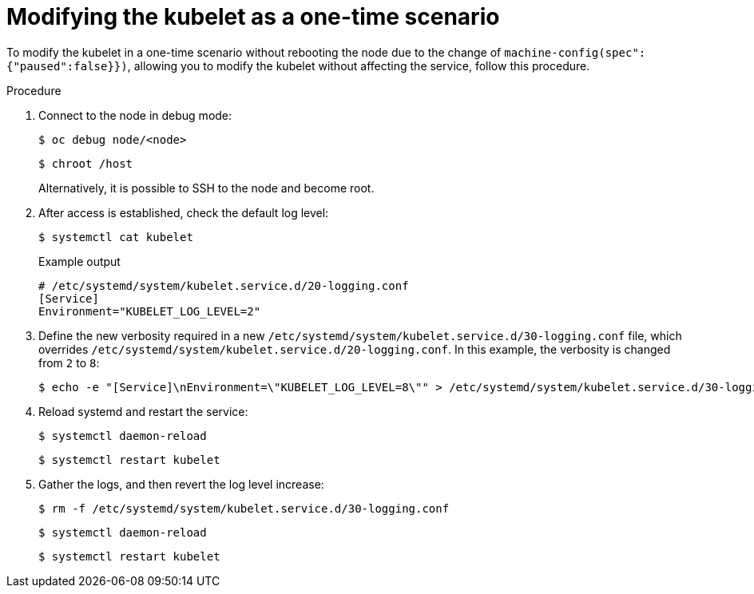:_mod-docs-content-type: PROCEDURE
[id="modifying-kubelet-one-time_{context}"]
= Modifying the kubelet as a one-time scenario

To modify the kubelet in a one-time scenario without rebooting the node due to the change of `machine-config(spec":{"paused":false}})`, allowing you to modify the kubelet without affecting the service, follow this procedure.

.Procedure

. Connect to the node in debug mode:
+
[source,terminal]
----
$ oc debug node/<node>
----
+
[source,terminal]
----
$ chroot /host
----
+
Alternatively, it is possible to SSH to the node and become root.

. After access is established, check the default log level:
+
[source,terminal]
----
$ systemctl cat kubelet
----
+
.Example output
[source,terminal]
----
# /etc/systemd/system/kubelet.service.d/20-logging.conf
[Service]
Environment="KUBELET_LOG_LEVEL=2"
----

. Define the new verbosity required in a new `/etc/systemd/system/kubelet.service.d/30-logging.conf` file, which overrides `/etc/systemd/system/kubelet.service.d/20-logging.conf`. In this example, the verbosity is changed from `2` to `8`:
+
[source,terminal]
----
$ echo -e "[Service]\nEnvironment=\"KUBELET_LOG_LEVEL=8\"" > /etc/systemd/system/kubelet.service.d/30-logging.conf
----

. Reload systemd and restart the service:
+
[source,terminal]
----
$ systemctl daemon-reload
----
+
[source,terminal]
----
$ systemctl restart kubelet
----

. Gather the logs, and then revert the log level increase:
+
[source,terminal]
----
$ rm -f /etc/systemd/system/kubelet.service.d/30-logging.conf
----
+
[source,terminal]
----
$ systemctl daemon-reload
----
+
[source,terminal]
----
$ systemctl restart kubelet
----
